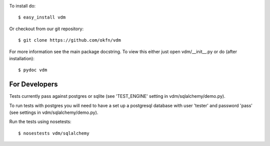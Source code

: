 .. image:: https://travis-ci.org/okfn/vdm.svg?branch=master
    :target: https://travis-ci.org/okfn/vdm

To install do::

    $ easy_install vdm

Or checkout from our git repository::

    $ git clone https://github.com/okfn/vdm

For more information see the main package docstring. To view this either just
open vdm/__init__.py or do (after installation)::

    $ pydoc vdm


For Developers
==============

Tests currently pass against postgres or sqlite (see 'TEST_ENGINE' setting
in vdm/sqlalchemy/demo.py).

To run tests with postgres you will need to have a set up a postgresql
database with user 'tester' and password 'pass' (see settings in
vdm/sqlalchemy/demo.py). 

Run the tests using nosetests::

    $ nosestests vdm/sqlalchemy


